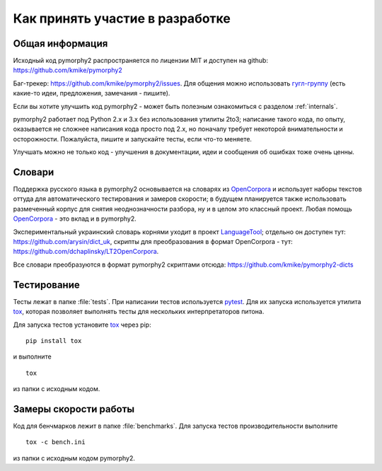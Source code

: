 ================================
Как принять участие в разработке
================================

Общая информация
================

Исходный код pymorphy2 распространяется по лицензии MIT и доступен на github:
https://github.com/kmike/pymorphy2

Баг-трекер: https://github.com/kmike/pymorphy2/issues.
Для общения можно использовать `гугл-группу`_ (есть какие-то идеи,
предложения, замечания - пишите).

Если вы хотите улучшить код pymorphy2 - может быть
полезным ознакомиться с разделом :ref:`internals`.

pymorphy2 работает под Python 2.x и 3.x без использования
утилиты 2to3; написание такого кода, по опыту, оказывается не сложнее
написания кода просто под 2.х, но поначалу требует некоторой внимательности
и осторожности. Пожалуйста, пишите и запускайте тесты,
если что-то меняете.

Улучшать можно не только код - улучшения в документации, идеи и
сообщения об ошибках тоже очень ценны.

Словари
=======

Поддержка русского языка в pymorphy2 основывается на словарях из OpenCorpora_
и использует наборы текстов оттуда для автоматического тестирования
и замеров скорости; в будущем планируется также использовать размеченный
корпус для снятия неоднозначности разбора, ну и в целом это классный проект.
Любая помощь OpenCorpora_ - это вклад и в pymorphy2.

Экспериментальный украинский словарь корнями уходит в проект LanguageTool_;
отдельно он доступен тут: https://github.com/arysin/dict_uk, скрипты
для преобразования в формат OpenCorpora - тут:
https://github.com/dchaplinsky/LT2OpenCorpora.

Все словари преобразуются в формат pymorphy2 скриптами отсюда:
https://github.com/kmike/pymorphy2-dicts

.. _LanguageTool: https://languagetool.org/
.. _OpenCorpora: http://opencorpora.org
.. _баг-трекер: https://github.com/kmike/pymorphy2/issues
.. _гугл-группу: https://groups.google.com/forum/?fromgroups#!forum/pymorphy

.. _testing:

Тестирование
============

Тесты лежат в папке :file:`tests`. При написании тестов используется pytest_.
Для их запуска используется утилита tox_, которая позволяет выполнять
тесты для нескольких интерпретаторов питона.

Для запуска тестов установите tox_ через pip::

    pip install tox

и выполните

::

    tox

из папки с исходным кодом.

.. _tox: https://tox.readthedocs.io/en/latest/
.. _pytest: https://pytest.org

.. _benchmarking:

Замеры скорости работы
======================

Код для бенчмарков лежит в папке :file:`benchmarks`. Для запуска тестов
производительности выполните

::

    tox -c bench.ini

из папки с исходным кодом pymorphy2.
